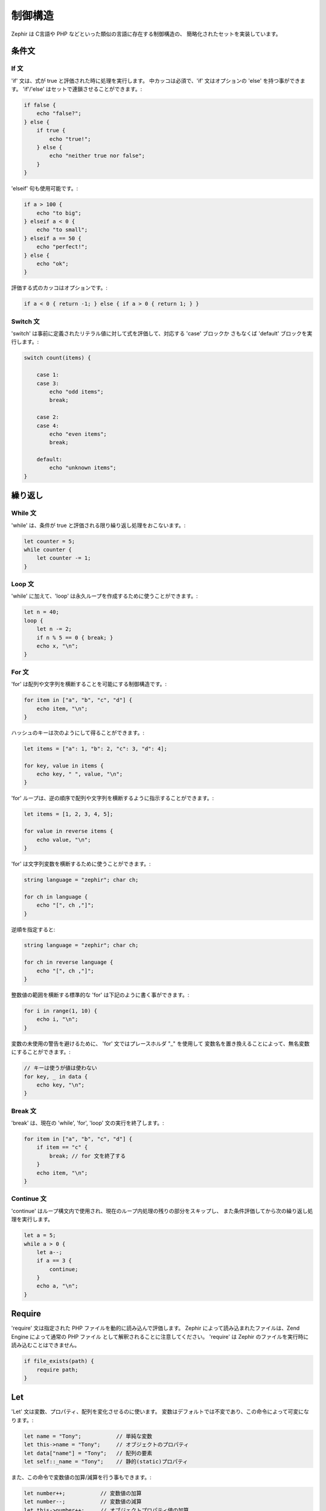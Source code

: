 制御構造
========
Zephir は C言語や PHP などといった類似の言語に存在する制御構造の、
簡略化されたセットを実装しています。

条件文
------

If 文
^^^^^
'if' 文は、式が true と評価された時に処理を実行します。
中カッコは必須で、'if' 文はオプションの 'else' を持つ事ができます。
'if'/'else' はセットで連鎖させることができます。:

.. code-block:: zephir

    if false {
        echo "false?";
    } else {
        if true {
            echo "true!";
        } else {
            echo "neither true nor false";
        }
    }

'elseif' 句も使用可能です。:

.. code-block:: zephir

    if a > 100 {
        echo "to big";
    } elseif a < 0 {
        echo "to small";
    } elseif a == 50 {
        echo "perfect!";
    } else {
        echo "ok";
    }

評価する式のカッコはオプションです。:

.. code-block:: zephir

    if a < 0 { return -1; } else { if a > 0 { return 1; } }

Switch 文
^^^^^^^^^
'switch' は事前に定義されたリテラル値に対して式を評価して、対応する 'case' ブロックか
さもなくば 'default' ブロックを実行します。:

.. code-block:: zephir

    switch count(items) {

        case 1:
        case 3:
            echo "odd items";
            break;

        case 2:
        case 4:
            echo "even items";
            break;

        default:
            echo "unknown items";
    }

繰り返し
--------

While 文
^^^^^^^^
'while' は、条件が true と評価される限り繰り返し処理をおこないます。:

.. code-block:: zephir

    let counter = 5;
    while counter {
        let counter -= 1;
    }

Loop 文
^^^^^^^
'while' に加えて、'loop' は永久ループを作成するために使うことができます。:

.. code-block:: zephir

    let n = 40;
    loop {
        let n -= 2;
        if n % 5 == 0 { break; }
        echo x, "\n";
    }

For 文
^^^^^^
'for' は配列や文字列を横断することを可能にする制御構造です。:

.. code-block:: zephir

    for item in ["a", "b", "c", "d"] {
        echo item, "\n";
    }

ハッシュのキーは次のようにして得ることができます。:

.. code-block:: zephir

    let items = ["a": 1, "b": 2, "c": 3, "d": 4];

    for key, value in items {
        echo key, " ", value, "\n";
    }

'for' ループは、逆の順序で配列や文字列を横断するように指示することができます。:

.. code-block:: zephir

    let items = [1, 2, 3, 4, 5];

    for value in reverse items {
        echo value, "\n";
    }

'for' は文字列変数を横断するために使うことができます。:

.. code-block:: zephir

    string language = "zephir"; char ch;

    for ch in language {
        echo "[", ch ,"]";
    }

逆順を指定すると:

.. code-block:: zephir

    string language = "zephir"; char ch;

    for ch in reverse language {
        echo "[", ch ,"]";
    }

整数値の範囲を横断する標準的な 'for' は下記のように書く事ができます。:

.. code-block:: zephir

    for i in range(1, 10) {
        echo i, "\n";
    }

変数の未使用の警告を避けるために、 'for' 文ではプレースホルダ "_" を使用して
変数名を置き換えることによって、無名変数にすることができます。:

.. code-block:: zephir

    // キーは使うが値は使わない
    for key, _ in data {
        echo key, "\n";
    }

Break 文
^^^^^^^^
'break' は、現在の 'while', 'for', 'loop' 文の実行を終了します。:

.. code-block:: zephir

    for item in ["a", "b", "c", "d"] {
        if item == "c" {
            break; // for 文を終了する
        }
        echo item, "\n";
    }

Continue 文
^^^^^^^^^^^
'continue' はループ構文内で使用され、現在のループ内処理の残りの部分をスキップし、
また条件評価してから次の繰り返し処理を実行します。

.. code-block:: zephir

    let a = 5;
    while a > 0 {
        let a--;
        if a == 3 {
            continue;
        }
        echo a, "\n";
    }

Require
-------
'require' 文は指定された PHP ファイルを動的に読み込んで評価します。
Zephir によって読み込まれたファイルは、Zend Engine によって通常の PHP ファイル
として解釈されることに注意してください。
'require' は Zephir のファイルを実行時に読み込むことはできません。

.. code-block:: zephir

    if file_exists(path) {
        require path;
    }

Let
---
'Let' 文は変数、プロパティ、配列を変化させるのに使います。
変数はデフォルトでは不変であり、この命令によって可変になります。:

.. code-block:: zephir

    let name = "Tony";           // 単純な変数
    let this->name = "Tony";     // オブジェクトのプロパティ
    let data["name"] = "Tony";   // 配列の要素
    let self::_name = "Tony";    // 静的(static)プロパティ

また、この命令で変数値の加算/減算を行う事もできます。:

.. code-block:: zephir

    let number++;           // 変数値の加算
    let number--;           // 変数値の減算
    let this->number++;     // オブジェクトプロパティ値の加算
    let this->number--;     // オブジェクトプロパティ値の減算

複数の変更も、１つの 'let' 文で行う事ができます。:

.. code-block:: zephir

    let price = 1.00, realPrice = price, status = false;

